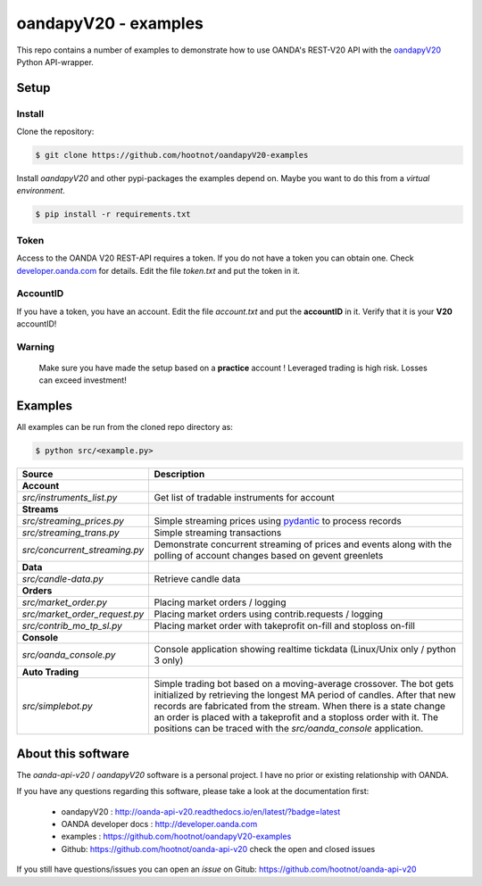 oandapyV20 - examples
=====================

This repo contains a number of examples to demonstrate how to
use OANDA's REST-V20 API with the oandapyV20_ Python API-wrapper.

.. _oandapyV20: https://github.com/hootnot/oanda-api-v20
.. _pydantic: https://github.com/samuelcolvin/pydantic

Setup
-----

Install
~~~~~~~

Clone the repository:

.. code-block:: bash

   $ git clone https://github.com/hootnot/oandapyV20-examples


Install *oandapyV20* and other pypi-packages the examples depend on. Maybe
you want to do this from a *virtual environment*.

.. code-block:: bash

   $ pip install -r requirements.txt



Token
~~~~~

Access to the OANDA V20 REST-API requires a token. If you do not have a token
you can obtain one. Check developer.oanda.com_ for details.
Edit the file *token.txt*  and put the token in it.

.. _developer.oanda.com: http://developer.oanda.com

AccountID
~~~~~~~~~

If you have a token, you have an account. Edit the file *account.txt* and
put the **accountID** in it. Verify that it is your **V20** accountID!

**Warning**
~~~~~~~~~~~

   Make sure you have made the setup based on a **practice** account !
   Leveraged trading is high risk. Losses can exceed investment!



Examples
--------

All examples can be run from the cloned repo directory as:

.. code-block:: bash

   $ python src/<example.py>

.. |CONSOLE_APP| image:: oanda_console.gif
   :width: 500px


=============================  =============
Source                         Description
=============================  =============
**Account**
`src/instruments_list.py`      Get list of tradable instruments for account
**Streams**
`src/streaming_prices.py`      Simple streaming prices using pydantic_ to process records
`src/streaming_trans.py`       Simple streaming transactions
`src/concurrent_streaming.py`  Demonstrate concurrent streaming of prices and events along with the polling of account changes based on gevent greenlets
**Data**
`src/candle-data.py`           Retrieve candle data
**Orders**
`src/market_order.py`          Placing market orders / logging
`src/market_order_request.py`  Placing market orders using contrib.requests / logging
`src/contrib_mo_tp_sl.py`      Placing market order with takeprofit on-fill and stoploss on-fill
**Console**
`src/oanda_console.py`         Console application showing realtime tickdata (Linux/Unix only / python 3 only)
                               |CONSOLE_APP|
**Auto Trading**
`src/simplebot.py`             Simple trading bot based on a moving-average crossover. The bot gets initialized by retrieving the longest MA period of candles. After that new records are fabricated from the stream. When there is a state change an order is placed with a takeprofit and a stoploss order with it. 
                               The positions can be traced with the `src/oanda_console` application.
=============================  =============

About this software
-------------------
The *oanda-api-v20* / *oandapyV20* software is a personal project.
I have no prior or existing relationship with OANDA.

If you have any questions regarding this software, please take a look at
the documentation first:

 * oandapyV20 : http://oanda-api-v20.readthedocs.io/en/latest/?badge=latest
 * OANDA developer docs : http://developer.oanda.com
 * examples : https://github.com/hootnot/oandapyV20-examples
 * Github: https://github.com/hootnot/oanda-api-v20 check the open and closed issues

If you still have questions/issues you can open an *issue* on Gitub: https://github.com/hootnot/oanda-api-v20

